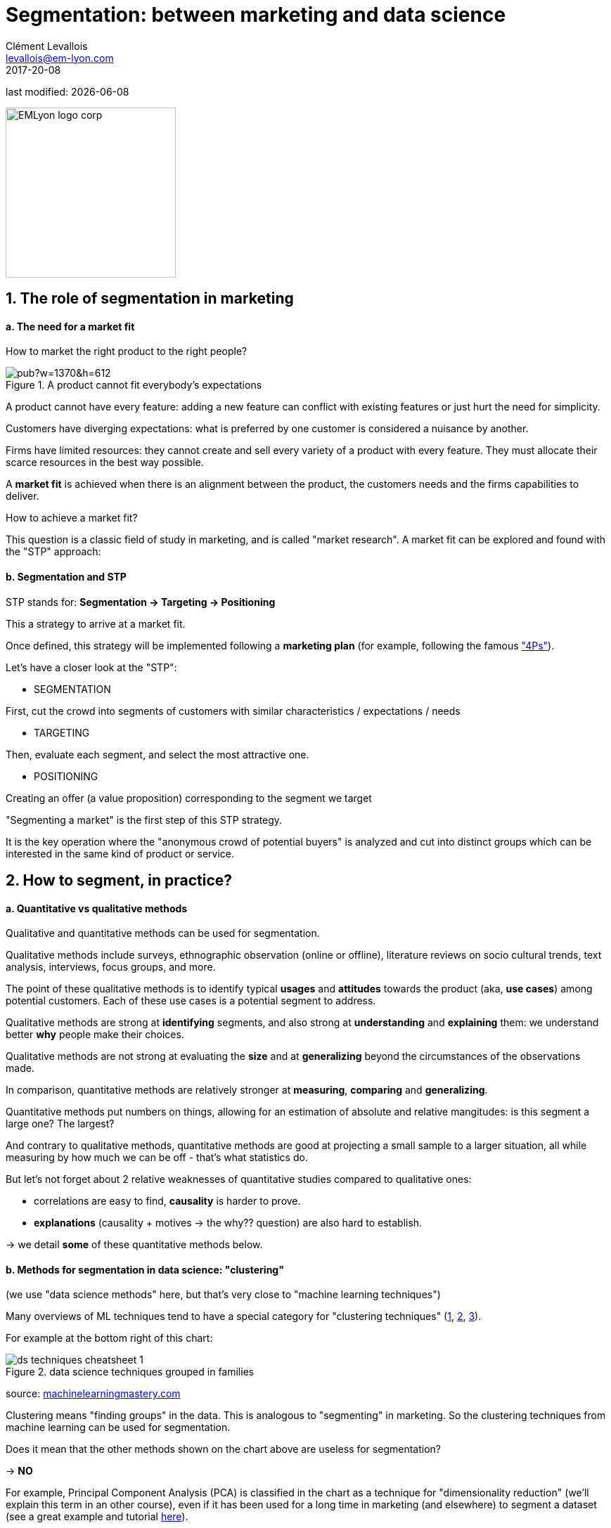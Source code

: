 = Segmentation: between marketing and data science
Clément Levallois <levallois@em-lyon.com>
2017-20-08

last modified: {docdate}

:icons!:
:iconsfont:   font-awesome
:revnumber: 1.0
:example-caption!:
ifndef::imagesdir[:imagesdir: ../images]
ifndef::sourcedir[:sourcedir: ../../../main/java]

:title-logo-image: EMLyon_logo_corp.png[width="242" align="center"]

image::EMLyon_logo_corp.png[width="242" align="center"]

//ST: 'Escape' or 'o' to see all sides, F11 for full screen, 's' for speaker notes


== 1. The role of segmentation in marketing
//ST: 1. The role of segmentation in marketing

//ST: !
==== a. The need for a market fit

//ST: !
How to market the right product to the right people?

//ST: !
image::https://docs.google.com/drawings/d/e/2PACX-1vQ8jLaDyH0xOOdI3W1GFqii9ReVezqtqA5BNpfvuXg7TTl9Qk1vbCqpqraNU8SwTg8FeQPB4l1ng6wQ/pub?w=1370&h=612[align="center", title="A product cannot fit everybody's expectations"]

//ST: !
A product cannot have every feature: adding a new feature can conflict with existing features or just hurt the need for simplicity.

//ST: !
Customers have diverging expectations: what is preferred by one customer is considered a nuisance by another.

//ST: !
Firms have limited resources: they cannot create and sell every variety of a product with every feature. They must allocate their scarce resources in the best way possible.

//ST: !
A *market fit* is achieved when there is an alignment between the product, the customers needs and the firms capabilities to deliver.

How to achieve a market fit?

//ST: !
This question is a classic field of study in marketing, and is called "market research". A market fit can be explored and found with the "STP" approach:

//ST: !
==== b. Segmentation and STP

//ST: !
STP stands for: *Segmentation → Targeting → Positioning*

This a strategy to arrive at a market fit.

Once defined, this strategy will be implemented following a *marketing plan* (for example, following the famous http://www.smartinsights.com/digital-marketing-strategy/customer-segmentation-targeting/segmentation-targeting-and-positioning/["4Ps"]).

//ST: !
Let's have a closer look at the "STP":

//ST: !
- SEGMENTATION

First, cut the crowd into segments of customers with similar characteristics / expectations / needs

//ST: !
- TARGETING

Then, evaluate each segment, and select the most attractive one.

//ST: !
- POSITIONING

Creating an offer (a value proposition) corresponding to the segment we target

//ST: !
"Segmenting a market" is the first step of this STP strategy.

It is the key operation where the "anonymous crowd of potential buyers" is analyzed and cut into distinct groups which can be interested in the same kind of product or service.

== 2. How to segment, in practice?
//ST: 2. How to proceed to segment, in practice?

//ST: !
==== a. Quantitative vs qualitative methods

//ST: !
Qualitative and quantitative methods can be used for segmentation.

//ST: !
Qualitative methods include surveys, ethnographic observation (online or offline), literature reviews on socio cultural trends, text analysis, interviews, focus groups, and more.

//ST: !
The point of these qualitative methods is to identify typical *usages* and *attitudes* towards the product (aka, *use cases*) among potential customers.
Each of these use cases is a potential segment to address.

//ST: !
Qualitative methods are strong at *identifying* segments, and also strong at *understanding* and *explaining* them: we understand better *why* people make their choices.

//ST: !
Qualitative methods are not strong at evaluating the *size* and at *generalizing* beyond the circumstances of the observations made.

//ST: !
In comparison, quantitative methods are relatively stronger at *measuring*, *comparing* and *generalizing*.

//ST: !
Quantitative methods put numbers on things, allowing for an estimation of absolute and relative mangitudes: is this segment a large one? The largest?

//ST: !
And contrary to qualitative methods, quantitative methods are good at projecting a small sample to a larger situation, all while measuring by how much we can be off - that's what statistics do.

//ST: !
But let's not forget about 2 relative weaknesses of quantitative studies compared to qualitative ones:

//ST: !
- correlations are easy to find, *causality* is harder to prove.
- *explanations* (causality + motives -> the why?? question) are also hard to establish.

-> we detail *some* of these quantitative methods below.


//ST: !
==== b. Methods for segmentation in data science: "clustering"

//ST: !
(we use "data science methods" here, but that's very close to "machine learning techniques")

//ST: !
Many overviews of ML techniques tend to have a special category for "clustering techniques" (http://scikit-learn.org/stable/tutorial/machine_learning_map/[1], https://www.pinterest.fr/pin/440367669799815280/[2], https://s3-ap-south-1.amazonaws.com/av-blog-media/wp-content/uploads/2017/02/17090804/microsoft-machine-learning-algorithm-cheat-sheet-v6.pdf[3]).

For example at the bottom right of this chart:

//ST: !
image::ds_techniques_cheatsheet_1.png[align="center", title="data science techniques grouped in families"]

source: https://machinelearningmastery.com/a-tour-of-machine-learning-algorithms/[machinelearningmastery.com]

//ST: !
Clustering means "finding groups" in the data. This is analogous to "segmenting" in marketing. So the clustering techniques from machine learning can be used for segmentation.

//ST: !
Does it mean that the other methods shown on the chart above are useless for segmentation?

-> *NO*

//ST: !
For example, Principal Component Analysis (PCA) is classified in the chart as a technique for "dimensionality reduction" (we'll explain this term in an other course), even if it has been used for a long time in marketing (and elsewhere) to segment a dataset (see a great example and tutorial http://www.business-science.io/business/2016/09/04/CustomerSegmentationPt2.html[here]).

//ST: !
==== c. Two classic clustering methods: k-means and hierarchical clustering

//ST: !
IMPORTANT: just to remind you that the goal of this course is to make you familiar and knowledgeable about *what it means to do data science in a business context*, not to turn you in data scientists. Knowing the general principles of k-means and hierarchical clustering is useful if you want to work productively as a business person with data scientists.

//ST: !
The general approach for clustering is:

//ST: !
1. Get data

For example, data on car drivers from consumer panel providing info on their demographics, tastes in car size and design, and pricing preferences

//ST: !
[start =2]
2. Develop measures of association

This means creating a measure of “which customer is similar to which” in terms of their features

//ST: !
For example, families with young children will be roughly similar in terms of demographics, needs and budget.

//ST: !
[start =3]
3. Deal with outliers

Removing car drivers that have extreme values? (the one car driver that needs a race car, etc.)

//ST: !
[start =4]
4. Form segments

Use analytical techniques to create groups of car drivers based on their associations. Also called “clusters” or “communities”.

//ST: !
[start =5]
5. Profile segments and interpret results

Groups have now been found automatically. Identify what these groups mean and how they show a path for action.


//ST: !
==== d. hierarchical clustering

//ST: !
image::https://docs.google.com/drawings/d/e/2PACX-1vQ9VEXDP8D3qSHecUI8plwx_wcVXuAmEQqrsf33JQ6EF91Tft6UpiUAwkBpJT9_40rOSjZ2558HR2jq/pub?w=1438&h=743[align="center", title="Hierarchical clustering"]

//ST: !
==== e. k-means clustering

//ST: !
image::https://docs.google.com/drawings/d/e/2PACX-1vTRwfYNc8vPo08Hw8c_Dd4dKWl6uymNynyC6tuJPBhNy2Pu_PFM4tujzk5TNEtDHFPXebLrCGaNIGGQ/pub?w=1432&h=826[align="center", title="k-means clustering"]

//ST: !
==== f. clustering using community detection - via network analysis

//ST: !
This last example of a clustering technique is a bit fancy - not usually represented in ML cheatsheets.

See the lesson on "Network analysis and text mining" for an example of how it can be practised in http://www.gephi.org[Gephi].

//ST: !
image::https://docs.google.com/drawings/d/e/2PACX-1vR3nC5mWBmq06PhFGKMtKTG0dwqTrEm4UqndP167VeTMeA7e2IPNq8D231uwdOQuL4_r-lR9V72GLCf/pub?w=1427&h=781[align="center", title="community detection"]

//ST: !
This clustering example is particularly interesting because the number of clusters found in the dataset is not specified in advance: it "emerges" through the analysis.

(contrary to k-means where the number of clusters is set by the analyst: it is the "k" parameter).

== 3. Last notes: clustering, useful beyond segmenting in marketing
//ST: 3. Last notes: clustering, useful beyond segmenting in marketing

//ST: !
-> It reveals groups, relations between groups

-> With the network approach, it can even point to the position of single individuals in each group (are they central? Do they bridge to other segments?)

-> Useful for operational marketing (ex: email campaigns), not just strategic product launch!


== The end
//ST: The end
//ST: !

Find references for this lesson, and other lessons, https://seinecle.github.io/mk99/[here].

image:round_portrait_mini_150.png[align="center", role="right"]
This course is made by Clement Levallois.

Discover my other courses in data / tech for business: http://www.clementlevallois.net

Or get in touch via Twitter: https://www.twitter.com/seinecle[@seinecle]
